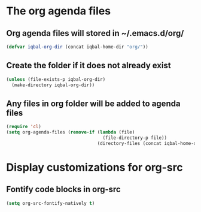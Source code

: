 * The org agenda files
** Org agenda files will stored in ~/.emacs.d/org/
   #+begin_src emacs-lisp
     (defvar iqbal-org-dir (concat iqbal-home-dir "org/"))
   #+end_src

** Create the folder if it does not already exist
   #+begin_src emacs-lisp
     (unless (file-exists-p iqbal-org-dir)
       (make-directory iqbal-org-dir))
   #+end_src

** Any files in org folder will be added to agenda files
  #+begin_src emacs-lisp
    (require 'cl)
    (setq org-agenda-files (remove-if (lambda (file)
                                        (file-directory-p file))
                                      (directory-files (concat iqbal-home-dir "org/") t)))
  #+end_src


* Display customizations for org-src
** Fontify code blocks in org-src
   #+begin_src emacs-lisp
     (setq org-src-fontify-natively t)
   #+end_src
